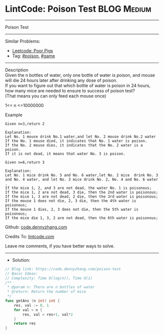 * LintCode: Poison Test                                          :BLOG:Medium:
#+STARTUP: showeverything
#+OPTIONS: toc:nil \n:t ^:nil creator:nil d:nil
:PROPERTIES:
:type:     game, poison, redo
:END:
---------------------------------------------------------------------
Poison Test
---------------------------------------------------------------------
#+BEGIN_HTML
<a href="https://github.com/dennyzhang/code.dennyzhang.com/tree/master/problems/poison-test"><img align="right" width="200" height="183" src="https://www.dennyzhang.com/wp-content/uploads/denny/watermark/github.png" /></a>
#+END_HTML
Similar Problems:
- [[https://code.dennyzhang.com/poor-pigs][Leetcode: Poor Pigs]]
- Tag: [[https://code.dennyzhang.com/tag/poison][#poison]], [[https://code.dennyzhang.com/tag/game][#game]]
---------------------------------------------------------------------
Description
Given the n bottles of water, only one bottle of water is poison, and mouse will die 24 hours later after drinking any dose of poison.
If you want to figure out that which bottle of water is poison in 24 hours, how many mice are needed to ensure to success of poison test?
(That means you can only feed each mouse once)

1<= n <=10000000

Example
#+BEGIN_EXAMPLE
Given n=3,return 2

Explanation:
Let No. 1 mouse drink No.1 water,and let No. 2 mouse drink No.2 water
If the No. 1 mouse died, it indicates that No. 1 water is poison.
If the No. 2 mouse dies, it indicates that the No. 2 water is a poison.
If it is not dead, it means that water No. 3 is poison.
#+END_EXAMPLE

#+BEGIN_EXAMPLE
Given n=6,return 3

Explanation:
Let No. 1 mice drink No. 5 and No. 6 water,let No. 2 mice  drink No. 3 and No. 4 water, and let No. 3 mice drink No. 2, No. 4 and No. 6 water .
If the mice 1, 2, and 3 are not dead, the water No. 1 is poisonous;
If the mice 1, 2 are not dead, 3 die, then the 2nd water is poisonous;
If the mice 1, 3 are not dead, 2 die, then the 3rd water is poisonous;
If the mouse 1 does not die, 2, 3 die, then the 4th water is poisonous;
If the mouse 1 dies, 2, 3 does not die, then the 5th water is poisonous;
If the mice die 1, 3, 2 are not dead, then the 6th water is poisonous;
#+END_EXAMPLE

Github: [[https://github.com/dennyzhang/code.dennyzhang.com/tree/master/problems/poison-test][code.dennyzhang.com]]

Credits To: [[https://www.lintcode.com/problem/poison-test/description][lintcode.com]]

Leave me comments, if you have better ways to solve.
---------------------------------------------------------------------
- Solution:

#+BEGIN_SRC go
// Blog link: https://code.dennyzhang.com/poison-test
// Basic Ideas:
// Complexity: Time O(log(n)), Time O(1)
/**
 * @param n: There are n bottles of water
 * @return: Return the number of mice
 */
func getAns (n int) int {
    res, val := 0, 1
    for val < n {
        res, val = res+1, val*2
    }
    return res
}
#+END_SRC

#+BEGIN_HTML
<div style="overflow: hidden;">
<div style="float: left; padding: 5px"> <a href="https://www.linkedin.com/in/dennyzhang001"><img src="https://www.dennyzhang.com/wp-content/uploads/sns/linkedin.png" alt="linkedin" /></a></div>
<div style="float: left; padding: 5px"><a href="https://github.com/dennyzhang"><img src="https://www.dennyzhang.com/wp-content/uploads/sns/github.png" alt="github" /></a></div>
<div style="float: left; padding: 5px"><a href="https://www.dennyzhang.com/slack" target="_blank" rel="nofollow"><img src="https://slack.dennyzhang.com/badge.svg" alt="slack"/></a></div>
</div>
#+END_HTML
